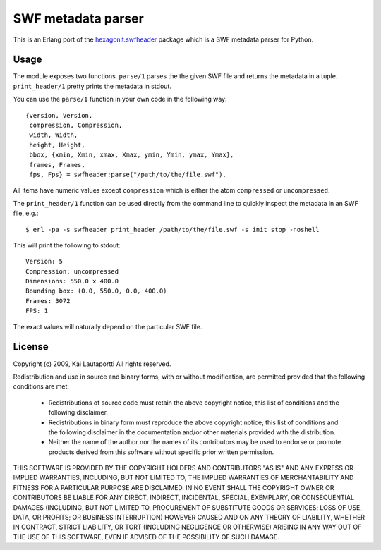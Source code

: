 ===================
SWF metadata parser
===================

This is an Erlang port of the `hexagonit.swfheader
<http://pypi.python.org/pypi/hexagonit.swfheader>`_ package which is a
SWF metadata parser for Python.

Usage
=====

The module exposes two functions. ``parse/1`` parses the the given SWF
file and returns the metadata in a tuple. ``print_header/1`` pretty
prints the metadata in stdout.

You can use the ``parse/1`` function in your own code in the following
way::

    {version, Version,
     compression, Compression,
     width, Width,
     height, Height,
     bbox, {xmin, Xmin, xmax, Xmax, ymin, Ymin, ymax, Ymax},
     frames, Frames,
     fps, Fps} = swfheader:parse("/path/to/the/file.swf").

All items have numeric values except ``compression`` which is either
the atom ``compressed`` or ``uncompressed``.

The ``print_header/1`` function can be used directly from the command
line to quickly inspect the metadata in an SWF file, e.g.::

     $ erl -pa -s swfheader print_header /path/to/the/file.swf -s init stop -noshell

This will print the following to stdout::

     Version: 5
     Compression: uncompressed
     Dimensions: 550.0 x 400.0
     Bounding box: (0.0, 550.0, 0.0, 400.0)
     Frames: 3072
     FPS: 1

The exact values will naturally depend on the particular SWF file.

License
=======

Copyright (c) 2009, Kai Lautaportti
All rights reserved.

Redistribution and use in source and binary forms, with or without
modification, are permitted provided that the following conditions are
met:

    * Redistributions of source code must retain the above copyright
      notice, this list of conditions and the following disclaimer.

    * Redistributions in binary form must reproduce the above
      copyright notice, this list of conditions and the following
      disclaimer in the documentation and/or other materials provided
      with the distribution.

    * Neither the name of the author nor the names of its contributors
      may be used to endorse or promote products derived from this
      software without specific prior written permission.

THIS SOFTWARE IS PROVIDED BY THE COPYRIGHT HOLDERS AND CONTRIBUTORS
"AS IS" AND ANY EXPRESS OR IMPLIED WARRANTIES, INCLUDING, BUT NOT
LIMITED TO, THE IMPLIED WARRANTIES OF MERCHANTABILITY AND FITNESS FOR
A PARTICULAR PURPOSE ARE DISCLAIMED. IN NO EVENT SHALL THE COPYRIGHT
OWNER OR CONTRIBUTORS BE LIABLE FOR ANY DIRECT, INDIRECT, INCIDENTAL,
SPECIAL, EXEMPLARY, OR CONSEQUENTIAL DAMAGES (INCLUDING, BUT NOT
LIMITED TO, PROCUREMENT OF SUBSTITUTE GOODS OR SERVICES; LOSS OF USE,
DATA, OR PROFITS; OR BUSINESS INTERRUPTION) HOWEVER CAUSED AND ON ANY
THEORY OF LIABILITY, WHETHER IN CONTRACT, STRICT LIABILITY, OR TORT
(INCLUDING NEGLIGENCE OR OTHERWISE) ARISING IN ANY WAY OUT OF THE USE
OF THIS SOFTWARE, EVEN IF ADVISED OF THE POSSIBILITY OF SUCH DAMAGE.
